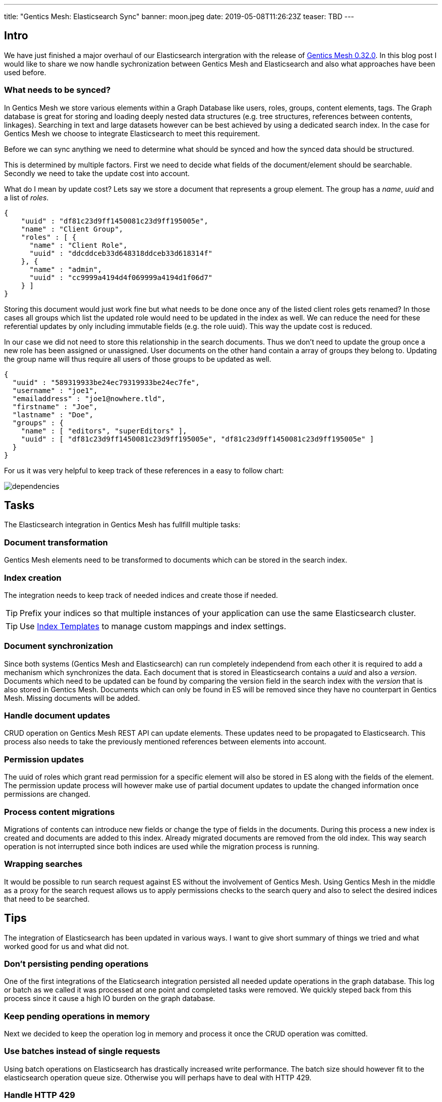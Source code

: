 ---
title: "Gentics Mesh: Elasticsearch Sync"
banner: moon.jpeg
date: 2019-05-08T11:26:23Z
teaser: TBD
---

:icons: font
:source-highlighter: prettify
:toc:


== Intro

We have just finished a major overhaul of our Elasticsearch intergration with the release of link:https://getmesh.io/docs/changelog/#v0.32.0[Gentics Mesh 0.32.0]. In this blog post I would like to share we now handle sychronization between Gentics Mesh and Elasticsearch and also what approaches have been used before. 

=== What needs to be synced?

In Gentics Mesh we store various elements within a Graph Database like users, roles, groups, content elements, tags. The Graph database is great for storing and loading deeply nested data structures (e.g. tree structures, references between contents, linkages). Searching in text and large datasets however can be best achieved by using a dedicated search index. In the case for Gentics Mesh we choose to integrate Elasticsearch to meet this requirement. 

Before we can sync anything we need to determine what should be synced and how the synced data should be structured.

This is determined by multiple factors. First we need to decide what fields of the document/element should be searchable. Secondly we need to take the update cost into account.

What do I mean by update cost? Lets say we store a document that represents a group element. The group has a _name_, _uuid_ and a list of _roles_.

[source,json]
----
{
    "uuid" : "df81c23d9ff1450081c23d9ff195005e",
    "name" : "Client Group",
    "roles" : [ {
      "name" : "Client Role",
      "uuid" : "ddcddceb33d648318ddceb33d618314f"
    }, {
      "name" : "admin",
      "uuid" : "cc9999a4194d4f069999a4194d1f06d7"
    } ]
}
----

Storing this document would just work fine but what needs to be done once any of the listed client roles gets renamed? In those cases all groups which list the updated role would need to be updated in the index as well. We can reduce the need for these referential updates by only including immutable fields (e.g. the role uuid). This way the update cost is reduced.

In our case we did not need to store this relationship in the search documents. Thus we don't need to update the group once a new role has been assigned or unassigned. User documents on the other hand contain a array of groups they belong to. Updating the group name will thus require all users of those groups to be updated as well.

[source,json]
----
{
  "uuid" : "589319933be24ec79319933be24ec7fe",
  "username" : "joe1",
  "emailaddress" : "joe1@nowhere.tld",
  "firstname" : "Joe",
  "lastname" : "Doe",
  "groups" : {
    "name" : [ "editors", "superEditors" ],
    "uuid" : [ "df81c23d9ff1450081c23d9ff195005e", "df81c23d9ff1450081c23d9ff195005e" ]
  }
}
----

For us it was very helpful to keep track of these references in a easy to follow chart:

image::dependencies.png[]

== Tasks

The Elasticsearch integration in Gentics Mesh has fullfill multiple tasks:

=== Document transformation

Gentics Mesh elements need to be transformed to documents which can be stored in the search index.

=== Index creation

The integration needs to keep track of needed indices and create those if needed.

TIP: Prefix your indices so that multiple instances of your application can use the same Elasticsearch cluster.

TIP: Use link:https://www.elastic.co/guide/en/elasticsearch/reference/current/indices-templates.html[Index Templates] to manage custom mappings and index settings.

=== Document synchronization

Since both systems (Gentics Mesh and Elasticsearch) can run completely independend from each other it is required to add a mechanism which synchronizes the data. Each document that is stored in Eleasticsearch contains a _uuid_ and also a _version_. Documents which need to be updated can be found by comparing the version field in the search index with the _version_ that is also stored in Gentics Mesh. Documents which can only be found in ES will be removed since they have no counterpart in Gentics Mesh. Missing documents will be added.

=== Handle document updates

CRUD operation on Gentics Mesh REST API can update elements. These updates need to be propagated to Elasticsearch. This process also needs to take the previously mentioned references between elements into account.

=== Permission updates

The uuid of roles which grant read permission for a specific element will also be stored in ES along with the fields of the element.
The permission update process will however make use of partial document updates to update the changed information once permissions are changed.

=== Process content migrations

Migrations of contents can introduce new fields or change the type of fields in the documents. During this process a new index is created and documents are added to this index. Already migrated documents are removed from the old index. This way search operation is not interrupted since both indices are used while the migration process is running.

=== Wrapping searches

It would be possible to run search request against ES without the involvement of Gentics Mesh. Using Gentics Mesh in the middle as a proxy for the search request allows us to apply permissions checks to the search query and also to select the desired indices that need to be searched.

== Tips

The integration of Elasticsearch has been updated in various ways. I want to give short summary of things we tried and what worked good for us and what did not.

=== Don't persisting pending operations

One of the first integrations of the Elaticsearch integration persisted all needed update operations in the graph database. This log or batch as we called it was processed at one point and completed tasks were removed. We quickly steped back from this process since it cause a high IO burden on the graph database.

=== Keep pending operations in memory

Next we decided to keep the operation log in memory and process it once the CRUD operation was comitted.

=== Use batches instead of single requests

Using batch operations on Elasticsearch has drastically increased write performance. The batch size should however fit to the elasticsearch operation queue size. Otherwise you will perhaps have to deal with HTTP 429.

=== Handle HTTP 429

Any system can fail or overload. When building your own sync mechanism you should deal with HTTP 429 (Too Many Request) errors. If the operation queue size of ES is full it will throw this error and the syncing process must wait. 

TIP: It is a good idea to implement back pressure to propagate this state back to the sync process to reduce the amount of newly generated requests.

=== Event based 

With Gentics Mesh 0.32.0 we updated the Elasticsearch synchronization process. Before the sync operation was executed directly after the element has been updated. Now this process has been decoupled. The initial update operation will invoke _Events_ which will be picked up by the Elasticsearch integration.

The `mesh.user.update` event for example contains information about the specific user and thus the Elasticsearch integration can run a update of the user document in the background.

=== Resilience

Failed batch requests will automatically be retried. If too many issues occur Gentics Mesh will automatically invoke an index sync in order to recover from the issue. This sync will be retried until Elasticsearch becomes responsive again.

=== Track documents

As mentioned above it is required for the shown sync process to keep a common element id between your source and Elasticsearch. Adding a version id will also help you track changes between both data sets.